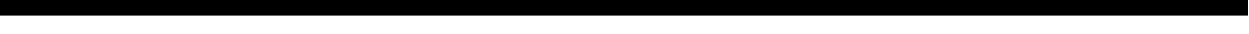 SplineFontDB: 3.0
FontName: TouhouKatsujishotai
FullName: Touhou Katsujishotai
FamilyName: Touhou Katsujishotai
Weight: Medium
Copyright: Created with FontForge 2.0 and Kreative BitsNPicas.
UComments: "2018-10-6: Created with FontForge (http://fontforge.org)"
Version: 1.0
ItalicAngle: 0
UnderlinePosition: -16
UnderlineWidth: 8
Ascent: 120
Descent: 40
InvalidEm: 0
LayerCount: 2
Layer: 0 0 "Back" 1
Layer: 1 0 "Fore" 0
XUID: [1021 743 -2085470654 12644641]
FSType: 8
OS2Version: 0
OS2_WeightWidthSlopeOnly: 0
OS2_UseTypoMetrics: 1
CreationTime: 1538813397
ModificationTime: 1538851506
PfmFamily: 81
TTFWeight: 500
TTFWidth: 5
LineGap: 0
VLineGap: 0
OS2TypoAscent: 120
OS2TypoAOffset: 0
OS2TypoDescent: -40
OS2TypoDOffset: 0
OS2TypoLinegap: 0
OS2WinAscent: 120
OS2WinAOffset: 0
OS2WinDescent: 40
OS2WinDOffset: 0
HheadAscent: 120
HheadAOffset: 0
HheadDescent: -40
HheadDOffset: 0
OS2Vendor: 'KrKo'
MarkAttachClasses: 1
DEI: 91125
LangName: 1033
Encoding: UnicodeBmp
UnicodeInterp: none
NameList: Adobe Glyph List
DisplaySize: -24
AntiAlias: 1
FitToEm: 0
WinInfo: 0 32 8
BeginPrivate: 0
EndPrivate
BeginChars: 65536 196

StartChar: space
Encoding: 32 32 0
Width: 80
VWidth: 0
Flags: HW
LayerCount: 2
Fore
Validated: 1
EndChar

StartChar: uni00A0
Encoding: 160 160 1
Width: 80
VWidth: 0
Flags: HW
LayerCount: 2
Fore
Validated: 1
EndChar

StartChar: exclam
Encoding: 33 33 2
Width: 160
VWidth: 15
Flags: H
LayerCount: 2
Fore
SplineSet
0 155 m 1
 160 155 l 1
 160 -5 l 1
 0 -5 l 1
 0 155 l 1
EndSplineSet
EndChar

StartChar: numbersign
Encoding: 35 35 3
Width: 160
VWidth: 15
Flags: HW
LayerCount: 2
Fore
SplineSet
0 155 m 1
 160 155 l 1
 160 -5 l 1
 0 -5 l 1
 0 155 l 1
EndSplineSet
EndChar

StartChar: dollar
Encoding: 36 36 4
Width: 160
VWidth: 15
Flags: HW
LayerCount: 2
Fore
SplineSet
0 155 m 1
 160 155 l 1
 160 -5 l 1
 0 -5 l 1
 0 155 l 1
EndSplineSet
EndChar

StartChar: percent
Encoding: 37 37 5
Width: 160
VWidth: 15
Flags: HW
LayerCount: 2
Fore
SplineSet
0 155 m 1
 160 155 l 1
 160 -5 l 1
 0 -5 l 1
 0 155 l 1
EndSplineSet
EndChar

StartChar: ampersand
Encoding: 38 38 6
Width: 160
VWidth: 15
Flags: HW
LayerCount: 2
Fore
SplineSet
0 155 m 1
 160 155 l 1
 160 -5 l 1
 0 -5 l 1
 0 155 l 1
EndSplineSet
EndChar

StartChar: parenleft
Encoding: 40 40 7
Width: 160
VWidth: 15
Flags: HW
LayerCount: 2
Fore
SplineSet
0 155 m 1
 160 155 l 1
 160 -5 l 1
 0 -5 l 1
 0 155 l 1
EndSplineSet
EndChar

StartChar: parenright
Encoding: 41 41 8
Width: 160
VWidth: 15
Flags: HW
LayerCount: 2
Fore
SplineSet
0 155 m 1
 160 155 l 1
 160 -5 l 1
 0 -5 l 1
 0 155 l 1
EndSplineSet
EndChar

StartChar: asterisk
Encoding: 42 42 9
Width: 160
VWidth: 15
Flags: HW
LayerCount: 2
Fore
SplineSet
0 155 m 1
 160 155 l 1
 160 -5 l 1
 0 -5 l 1
 0 155 l 1
EndSplineSet
EndChar

StartChar: plus
Encoding: 43 43 10
Width: 160
VWidth: 15
Flags: HW
LayerCount: 2
Fore
SplineSet
0 155 m 1
 160 155 l 1
 160 -5 l 1
 0 -5 l 1
 0 155 l 1
EndSplineSet
EndChar

StartChar: comma
Encoding: 44 44 11
Width: 160
VWidth: 15
Flags: HW
LayerCount: 2
Fore
SplineSet
0 155 m 1
 160 155 l 1
 160 -5 l 1
 0 -5 l 1
 0 155 l 1
EndSplineSet
EndChar

StartChar: hyphen
Encoding: 45 45 12
Width: 160
VWidth: 15
Flags: HW
LayerCount: 2
Fore
SplineSet
0 155 m 1
 160 155 l 1
 160 -5 l 1
 0 -5 l 1
 0 155 l 1
EndSplineSet
EndChar

StartChar: period
Encoding: 46 46 13
Width: 160
VWidth: 15
Flags: HW
LayerCount: 2
Fore
SplineSet
0 155 m 1
 160 155 l 1
 160 -5 l 1
 0 -5 l 1
 0 155 l 1
EndSplineSet
EndChar

StartChar: slash
Encoding: 47 47 14
Width: 160
VWidth: 15
Flags: HW
LayerCount: 2
Fore
SplineSet
0 155 m 1
 160 155 l 1
 160 -5 l 1
 0 -5 l 1
 0 155 l 1
EndSplineSet
EndChar

StartChar: zero
Encoding: 48 48 15
Width: 160
VWidth: 15
Flags: HW
LayerCount: 2
Fore
SplineSet
0 155 m 1
 160 155 l 1
 160 -5 l 1
 0 -5 l 1
 0 155 l 1
EndSplineSet
EndChar

StartChar: one
Encoding: 49 49 16
Width: 160
VWidth: 15
Flags: HW
LayerCount: 2
Fore
SplineSet
0 155 m 1
 160 155 l 1
 160 -5 l 1
 0 -5 l 1
 0 155 l 1
EndSplineSet
EndChar

StartChar: two
Encoding: 50 50 17
Width: 160
VWidth: 15
Flags: HW
LayerCount: 2
Fore
SplineSet
0 155 m 1
 160 155 l 1
 160 -5 l 1
 0 -5 l 1
 0 155 l 1
EndSplineSet
EndChar

StartChar: three
Encoding: 51 51 18
Width: 160
VWidth: 15
Flags: HW
LayerCount: 2
Fore
SplineSet
0 155 m 1
 160 155 l 1
 160 -5 l 1
 0 -5 l 1
 0 155 l 1
EndSplineSet
EndChar

StartChar: four
Encoding: 52 52 19
Width: 160
VWidth: 15
Flags: HW
LayerCount: 2
Fore
SplineSet
0 155 m 1
 160 155 l 1
 160 -5 l 1
 0 -5 l 1
 0 155 l 1
EndSplineSet
EndChar

StartChar: five
Encoding: 53 53 20
Width: 160
VWidth: 15
Flags: HW
LayerCount: 2
Fore
SplineSet
0 155 m 1
 160 155 l 1
 160 -5 l 1
 0 -5 l 1
 0 155 l 1
EndSplineSet
EndChar

StartChar: six
Encoding: 54 54 21
Width: 160
VWidth: 15
Flags: HW
LayerCount: 2
Fore
SplineSet
0 155 m 1
 160 155 l 1
 160 -5 l 1
 0 -5 l 1
 0 155 l 1
EndSplineSet
EndChar

StartChar: seven
Encoding: 55 55 22
Width: 160
VWidth: 15
Flags: HW
LayerCount: 2
Fore
SplineSet
0 155 m 1
 160 155 l 1
 160 -5 l 1
 0 -5 l 1
 0 155 l 1
EndSplineSet
EndChar

StartChar: eight
Encoding: 56 56 23
Width: 160
VWidth: 15
Flags: HW
LayerCount: 2
Fore
SplineSet
0 155 m 1
 160 155 l 1
 160 -5 l 1
 0 -5 l 1
 0 155 l 1
EndSplineSet
EndChar

StartChar: nine
Encoding: 57 57 24
Width: 160
VWidth: 15
Flags: HW
LayerCount: 2
Fore
SplineSet
0 155 m 1
 160 155 l 1
 160 -5 l 1
 0 -5 l 1
 0 155 l 1
EndSplineSet
EndChar

StartChar: colon
Encoding: 58 58 25
Width: 160
VWidth: 15
Flags: HW
LayerCount: 2
Fore
SplineSet
0 155 m 1
 160 155 l 1
 160 -5 l 1
 0 -5 l 1
 0 155 l 1
EndSplineSet
EndChar

StartChar: semicolon
Encoding: 59 59 26
Width: 160
VWidth: 15
Flags: HW
LayerCount: 2
Fore
SplineSet
0 155 m 1
 160 155 l 1
 160 -5 l 1
 0 -5 l 1
 0 155 l 1
EndSplineSet
EndChar

StartChar: less
Encoding: 60 60 27
Width: 160
VWidth: 15
Flags: HW
LayerCount: 2
Fore
SplineSet
0 155 m 1
 160 155 l 1
 160 -5 l 1
 0 -5 l 1
 0 155 l 1
EndSplineSet
EndChar

StartChar: equal
Encoding: 61 61 28
Width: 160
VWidth: 15
Flags: HW
LayerCount: 2
Fore
SplineSet
0 155 m 1
 160 155 l 1
 160 -5 l 1
 0 -5 l 1
 0 155 l 1
EndSplineSet
EndChar

StartChar: greater
Encoding: 62 62 29
Width: 160
VWidth: 15
Flags: HW
LayerCount: 2
Fore
SplineSet
0 155 m 1
 160 155 l 1
 160 -5 l 1
 0 -5 l 1
 0 155 l 1
EndSplineSet
EndChar

StartChar: question
Encoding: 63 63 30
Width: 160
VWidth: 15
Flags: HW
LayerCount: 2
Fore
SplineSet
0 155 m 1
 160 155 l 1
 160 -5 l 1
 0 -5 l 1
 0 155 l 1
EndSplineSet
EndChar

StartChar: at
Encoding: 64 64 31
Width: 160
VWidth: 15
Flags: HW
LayerCount: 2
Fore
SplineSet
0 155 m 1
 160 155 l 1
 160 -5 l 1
 0 -5 l 1
 0 155 l 1
EndSplineSet
EndChar

StartChar: A
Encoding: 65 65 32
Width: 160
VWidth: 15
Flags: HW
LayerCount: 2
Fore
SplineSet
0 155 m 1
 160 155 l 1
 160 -5 l 1
 0 -5 l 1
 0 155 l 1
EndSplineSet
EndChar

StartChar: B
Encoding: 66 66 33
Width: 160
VWidth: 15
Flags: HW
LayerCount: 2
Fore
SplineSet
0 155 m 1
 160 155 l 1
 160 -5 l 1
 0 -5 l 1
 0 155 l 1
EndSplineSet
EndChar

StartChar: C
Encoding: 67 67 34
Width: 160
VWidth: 15
Flags: HW
LayerCount: 2
Fore
SplineSet
0 155 m 1
 160 155 l 1
 160 -5 l 1
 0 -5 l 1
 0 155 l 1
EndSplineSet
EndChar

StartChar: D
Encoding: 68 68 35
Width: 160
VWidth: 15
Flags: HW
LayerCount: 2
Fore
SplineSet
0 155 m 1
 160 155 l 1
 160 -5 l 1
 0 -5 l 1
 0 155 l 1
EndSplineSet
EndChar

StartChar: E
Encoding: 69 69 36
Width: 160
VWidth: 15
Flags: HW
LayerCount: 2
Fore
SplineSet
0 155 m 1
 160 155 l 1
 160 -5 l 1
 0 -5 l 1
 0 155 l 1
EndSplineSet
EndChar

StartChar: F
Encoding: 70 70 37
Width: 160
VWidth: 15
Flags: HW
LayerCount: 2
Fore
SplineSet
0 155 m 1
 160 155 l 1
 160 -5 l 1
 0 -5 l 1
 0 155 l 1
EndSplineSet
EndChar

StartChar: G
Encoding: 71 71 38
Width: 160
VWidth: 15
Flags: HW
LayerCount: 2
Fore
SplineSet
0 155 m 1
 160 155 l 1
 160 -5 l 1
 0 -5 l 1
 0 155 l 1
EndSplineSet
EndChar

StartChar: H
Encoding: 72 72 39
Width: 160
VWidth: 15
Flags: HW
LayerCount: 2
Fore
SplineSet
0 155 m 1
 160 155 l 1
 160 -5 l 1
 0 -5 l 1
 0 155 l 1
EndSplineSet
EndChar

StartChar: I
Encoding: 73 73 40
Width: 160
VWidth: 15
Flags: HW
LayerCount: 2
Fore
SplineSet
0 155 m 1
 160 155 l 1
 160 -5 l 1
 0 -5 l 1
 0 155 l 1
EndSplineSet
EndChar

StartChar: J
Encoding: 74 74 41
Width: 160
VWidth: 15
Flags: HW
LayerCount: 2
Fore
SplineSet
0 155 m 1
 160 155 l 1
 160 -5 l 1
 0 -5 l 1
 0 155 l 1
EndSplineSet
EndChar

StartChar: K
Encoding: 75 75 42
Width: 160
VWidth: 15
Flags: HW
LayerCount: 2
Fore
SplineSet
0 155 m 1
 160 155 l 1
 160 -5 l 1
 0 -5 l 1
 0 155 l 1
EndSplineSet
EndChar

StartChar: L
Encoding: 76 76 43
Width: 160
VWidth: 15
Flags: HW
LayerCount: 2
Fore
SplineSet
0 155 m 1
 160 155 l 1
 160 -5 l 1
 0 -5 l 1
 0 155 l 1
EndSplineSet
EndChar

StartChar: M
Encoding: 77 77 44
Width: 160
VWidth: 15
Flags: HW
LayerCount: 2
Fore
SplineSet
0 155 m 1
 160 155 l 1
 160 -5 l 1
 0 -5 l 1
 0 155 l 1
EndSplineSet
EndChar

StartChar: N
Encoding: 78 78 45
Width: 160
VWidth: 15
Flags: HW
LayerCount: 2
Fore
SplineSet
0 155 m 1
 160 155 l 1
 160 -5 l 1
 0 -5 l 1
 0 155 l 1
EndSplineSet
EndChar

StartChar: O
Encoding: 79 79 46
Width: 160
VWidth: 15
Flags: HW
LayerCount: 2
Fore
SplineSet
0 155 m 1
 160 155 l 1
 160 -5 l 1
 0 -5 l 1
 0 155 l 1
EndSplineSet
EndChar

StartChar: P
Encoding: 80 80 47
Width: 160
VWidth: 15
Flags: HW
LayerCount: 2
Fore
SplineSet
0 155 m 1
 160 155 l 1
 160 -5 l 1
 0 -5 l 1
 0 155 l 1
EndSplineSet
EndChar

StartChar: Q
Encoding: 81 81 48
Width: 160
VWidth: 15
Flags: HW
LayerCount: 2
Fore
SplineSet
0 155 m 1
 160 155 l 1
 160 -5 l 1
 0 -5 l 1
 0 155 l 1
EndSplineSet
EndChar

StartChar: R
Encoding: 82 82 49
Width: 160
VWidth: 15
Flags: HW
LayerCount: 2
Fore
SplineSet
0 155 m 1
 160 155 l 1
 160 -5 l 1
 0 -5 l 1
 0 155 l 1
EndSplineSet
EndChar

StartChar: S
Encoding: 83 83 50
Width: 160
VWidth: 15
Flags: HW
LayerCount: 2
Fore
SplineSet
0 155 m 1
 160 155 l 1
 160 -5 l 1
 0 -5 l 1
 0 155 l 1
EndSplineSet
EndChar

StartChar: T
Encoding: 84 84 51
Width: 160
VWidth: 15
Flags: HW
LayerCount: 2
Fore
SplineSet
0 155 m 1
 160 155 l 1
 160 -5 l 1
 0 -5 l 1
 0 155 l 1
EndSplineSet
EndChar

StartChar: U
Encoding: 85 85 52
Width: 160
VWidth: 15
Flags: HW
LayerCount: 2
Fore
SplineSet
0 155 m 1
 160 155 l 1
 160 -5 l 1
 0 -5 l 1
 0 155 l 1
EndSplineSet
EndChar

StartChar: V
Encoding: 86 86 53
Width: 160
VWidth: 15
Flags: HW
LayerCount: 2
Fore
SplineSet
0 155 m 1
 160 155 l 1
 160 -5 l 1
 0 -5 l 1
 0 155 l 1
EndSplineSet
EndChar

StartChar: W
Encoding: 87 87 54
Width: 160
VWidth: 15
Flags: HW
LayerCount: 2
Fore
SplineSet
0 155 m 1
 160 155 l 1
 160 -5 l 1
 0 -5 l 1
 0 155 l 1
EndSplineSet
EndChar

StartChar: X
Encoding: 88 88 55
Width: 160
VWidth: 15
Flags: HW
LayerCount: 2
Fore
SplineSet
0 155 m 1
 160 155 l 1
 160 -5 l 1
 0 -5 l 1
 0 155 l 1
EndSplineSet
EndChar

StartChar: Y
Encoding: 89 89 56
Width: 160
VWidth: 15
Flags: HW
LayerCount: 2
Fore
SplineSet
0 155 m 1
 160 155 l 1
 160 -5 l 1
 0 -5 l 1
 0 155 l 1
EndSplineSet
EndChar

StartChar: Z
Encoding: 90 90 57
Width: 160
VWidth: 15
Flags: HW
LayerCount: 2
Fore
SplineSet
0 155 m 1
 160 155 l 1
 160 -5 l 1
 0 -5 l 1
 0 155 l 1
EndSplineSet
EndChar

StartChar: bracketleft
Encoding: 91 91 58
Width: 160
VWidth: 15
Flags: HW
LayerCount: 2
Fore
SplineSet
0 155 m 1
 160 155 l 1
 160 -5 l 1
 0 -5 l 1
 0 155 l 1
EndSplineSet
EndChar

StartChar: backslash
Encoding: 92 92 59
Width: 160
VWidth: 15
Flags: HW
LayerCount: 2
Fore
SplineSet
0 155 m 1
 160 155 l 1
 160 -5 l 1
 0 -5 l 1
 0 155 l 1
EndSplineSet
EndChar

StartChar: bracketright
Encoding: 93 93 60
Width: 160
VWidth: 15
Flags: HW
LayerCount: 2
Fore
SplineSet
0 155 m 1
 160 155 l 1
 160 -5 l 1
 0 -5 l 1
 0 155 l 1
EndSplineSet
EndChar

StartChar: asciicircum
Encoding: 94 94 61
Width: 160
VWidth: 15
Flags: HW
LayerCount: 2
Fore
SplineSet
0 155 m 1
 160 155 l 1
 160 -5 l 1
 0 -5 l 1
 0 155 l 1
EndSplineSet
EndChar

StartChar: underscore
Encoding: 95 95 62
Width: 160
VWidth: 15
Flags: HW
LayerCount: 2
Fore
SplineSet
0 155 m 1
 160 155 l 1
 160 -5 l 1
 0 -5 l 1
 0 155 l 1
EndSplineSet
EndChar

StartChar: grave
Encoding: 96 96 63
Width: 160
VWidth: 15
Flags: HW
LayerCount: 2
Fore
SplineSet
0 155 m 1
 160 155 l 1
 160 -5 l 1
 0 -5 l 1
 0 155 l 1
EndSplineSet
EndChar

StartChar: a
Encoding: 97 97 64
Width: 160
VWidth: 15
Flags: HW
LayerCount: 2
Fore
SplineSet
0 155 m 1
 160 155 l 1
 160 -5 l 1
 0 -5 l 1
 0 155 l 1
EndSplineSet
EndChar

StartChar: b
Encoding: 98 98 65
Width: 160
VWidth: 15
Flags: HW
LayerCount: 2
Fore
SplineSet
0 155 m 1
 160 155 l 1
 160 -5 l 1
 0 -5 l 1
 0 155 l 1
EndSplineSet
EndChar

StartChar: c
Encoding: 99 99 66
Width: 160
VWidth: 15
Flags: HW
LayerCount: 2
Fore
SplineSet
0 155 m 1
 160 155 l 1
 160 -5 l 1
 0 -5 l 1
 0 155 l 1
EndSplineSet
EndChar

StartChar: d
Encoding: 100 100 67
Width: 160
VWidth: 15
Flags: HW
LayerCount: 2
Fore
SplineSet
0 155 m 1
 160 155 l 1
 160 -5 l 1
 0 -5 l 1
 0 155 l 1
EndSplineSet
EndChar

StartChar: e
Encoding: 101 101 68
Width: 160
VWidth: 15
Flags: HW
LayerCount: 2
Fore
SplineSet
0 155 m 1
 160 155 l 1
 160 -5 l 1
 0 -5 l 1
 0 155 l 1
EndSplineSet
EndChar

StartChar: f
Encoding: 102 102 69
Width: 160
VWidth: 15
Flags: HW
LayerCount: 2
Fore
SplineSet
0 155 m 1
 160 155 l 1
 160 -5 l 1
 0 -5 l 1
 0 155 l 1
EndSplineSet
EndChar

StartChar: g
Encoding: 103 103 70
Width: 160
VWidth: 15
Flags: HW
LayerCount: 2
Fore
SplineSet
0 155 m 1
 160 155 l 1
 160 -5 l 1
 0 -5 l 1
 0 155 l 1
EndSplineSet
EndChar

StartChar: h
Encoding: 104 104 71
Width: 160
VWidth: 15
Flags: HW
LayerCount: 2
Fore
SplineSet
0 155 m 1
 160 155 l 1
 160 -5 l 1
 0 -5 l 1
 0 155 l 1
EndSplineSet
EndChar

StartChar: i
Encoding: 105 105 72
Width: 160
VWidth: 15
Flags: HW
LayerCount: 2
Fore
SplineSet
0 155 m 1
 160 155 l 1
 160 -5 l 1
 0 -5 l 1
 0 155 l 1
EndSplineSet
EndChar

StartChar: j
Encoding: 106 106 73
Width: 160
VWidth: 15
Flags: HW
LayerCount: 2
Fore
SplineSet
0 155 m 1
 160 155 l 1
 160 -5 l 1
 0 -5 l 1
 0 155 l 1
EndSplineSet
EndChar

StartChar: k
Encoding: 107 107 74
Width: 160
VWidth: 15
Flags: HW
LayerCount: 2
Fore
SplineSet
0 155 m 1
 160 155 l 1
 160 -5 l 1
 0 -5 l 1
 0 155 l 1
EndSplineSet
EndChar

StartChar: l
Encoding: 108 108 75
Width: 160
VWidth: 15
Flags: HW
LayerCount: 2
Fore
SplineSet
0 155 m 1
 160 155 l 1
 160 -5 l 1
 0 -5 l 1
 0 155 l 1
EndSplineSet
EndChar

StartChar: m
Encoding: 109 109 76
Width: 160
VWidth: 15
Flags: HW
LayerCount: 2
Fore
SplineSet
0 155 m 1
 160 155 l 1
 160 -5 l 1
 0 -5 l 1
 0 155 l 1
EndSplineSet
EndChar

StartChar: n
Encoding: 110 110 77
Width: 160
VWidth: 15
Flags: HW
LayerCount: 2
Fore
SplineSet
0 155 m 1
 160 155 l 1
 160 -5 l 1
 0 -5 l 1
 0 155 l 1
EndSplineSet
EndChar

StartChar: o
Encoding: 111 111 78
Width: 160
VWidth: 15
Flags: HW
LayerCount: 2
Fore
SplineSet
0 155 m 1
 160 155 l 1
 160 -5 l 1
 0 -5 l 1
 0 155 l 1
EndSplineSet
EndChar

StartChar: p
Encoding: 112 112 79
Width: 160
VWidth: 15
Flags: HW
LayerCount: 2
Fore
SplineSet
0 155 m 1
 160 155 l 1
 160 -5 l 1
 0 -5 l 1
 0 155 l 1
EndSplineSet
EndChar

StartChar: q
Encoding: 113 113 80
Width: 160
VWidth: 15
Flags: HW
LayerCount: 2
Fore
SplineSet
0 155 m 1
 160 155 l 1
 160 -5 l 1
 0 -5 l 1
 0 155 l 1
EndSplineSet
EndChar

StartChar: r
Encoding: 114 114 81
Width: 160
VWidth: 15
Flags: HW
LayerCount: 2
Fore
SplineSet
0 155 m 1
 160 155 l 1
 160 -5 l 1
 0 -5 l 1
 0 155 l 1
EndSplineSet
EndChar

StartChar: s
Encoding: 115 115 82
Width: 160
VWidth: 15
Flags: HW
LayerCount: 2
Fore
SplineSet
0 155 m 1
 160 155 l 1
 160 -5 l 1
 0 -5 l 1
 0 155 l 1
EndSplineSet
EndChar

StartChar: t
Encoding: 116 116 83
Width: 160
VWidth: 15
Flags: HW
LayerCount: 2
Fore
SplineSet
0 155 m 1
 160 155 l 1
 160 -5 l 1
 0 -5 l 1
 0 155 l 1
EndSplineSet
EndChar

StartChar: u
Encoding: 117 117 84
Width: 160
VWidth: 15
Flags: HW
LayerCount: 2
Fore
SplineSet
0 155 m 1
 160 155 l 1
 160 -5 l 1
 0 -5 l 1
 0 155 l 1
EndSplineSet
EndChar

StartChar: v
Encoding: 118 118 85
Width: 160
VWidth: 15
Flags: HW
LayerCount: 2
Fore
SplineSet
0 155 m 1
 160 155 l 1
 160 -5 l 1
 0 -5 l 1
 0 155 l 1
EndSplineSet
EndChar

StartChar: w
Encoding: 119 119 86
Width: 160
VWidth: 15
Flags: HW
LayerCount: 2
Fore
SplineSet
0 155 m 1
 160 155 l 1
 160 -5 l 1
 0 -5 l 1
 0 155 l 1
EndSplineSet
EndChar

StartChar: x
Encoding: 120 120 87
Width: 160
VWidth: 15
Flags: HW
LayerCount: 2
Fore
SplineSet
0 155 m 1
 160 155 l 1
 160 -5 l 1
 0 -5 l 1
 0 155 l 1
EndSplineSet
EndChar

StartChar: y
Encoding: 121 121 88
Width: 160
VWidth: 15
Flags: HW
LayerCount: 2
Fore
SplineSet
0 155 m 1
 160 155 l 1
 160 -5 l 1
 0 -5 l 1
 0 155 l 1
EndSplineSet
EndChar

StartChar: z
Encoding: 122 122 89
Width: 160
VWidth: 15
Flags: HW
LayerCount: 2
Fore
SplineSet
0 155 m 1
 160 155 l 1
 160 -5 l 1
 0 -5 l 1
 0 155 l 1
EndSplineSet
EndChar

StartChar: braceleft
Encoding: 123 123 90
Width: 160
VWidth: 15
Flags: HW
LayerCount: 2
Fore
SplineSet
0 155 m 1
 160 155 l 1
 160 -5 l 1
 0 -5 l 1
 0 155 l 1
EndSplineSet
EndChar

StartChar: bar
Encoding: 124 124 91
Width: 160
VWidth: 15
Flags: HW
LayerCount: 2
Fore
SplineSet
0 155 m 1
 160 155 l 1
 160 -5 l 1
 0 -5 l 1
 0 155 l 1
EndSplineSet
EndChar

StartChar: braceright
Encoding: 125 125 92
Width: 160
VWidth: 15
Flags: HW
LayerCount: 2
Fore
SplineSet
0 155 m 1
 160 155 l 1
 160 -5 l 1
 0 -5 l 1
 0 155 l 1
EndSplineSet
EndChar

StartChar: asciitilde
Encoding: 126 126 93
Width: 160
VWidth: 15
Flags: HW
LayerCount: 2
Fore
SplineSet
0 155 m 1
 160 155 l 1
 160 -5 l 1
 0 -5 l 1
 0 155 l 1
EndSplineSet
EndChar

StartChar: uniF000
Encoding: 61440 61440 94
Width: 160
VWidth: 15
Flags: HW
LayerCount: 2
Fore
SplineSet
0 155 m 1
 160 155 l 1
 160 -5 l 1
 0 -5 l 1
 0 155 l 1
EndSplineSet
EndChar

StartChar: uniF001
Encoding: 61441 61441 95
Width: 160
VWidth: 15
Flags: HW
LayerCount: 2
Fore
SplineSet
0 155 m 1
 160 155 l 1
 160 -5 l 1
 0 -5 l 1
 0 155 l 1
EndSplineSet
EndChar

StartChar: uniF016
Encoding: 61462 61462 96
Width: 160
VWidth: 15
Flags: HW
LayerCount: 2
Fore
SplineSet
0 155 m 1
 160 155 l 1
 160 -5 l 1
 0 -5 l 1
 0 155 l 1
EndSplineSet
EndChar

StartChar: uniF01B
Encoding: 61467 61467 97
Width: 160
VWidth: 15
Flags: HW
LayerCount: 2
Fore
SplineSet
0 155 m 1
 160 155 l 1
 160 -5 l 1
 0 -5 l 1
 0 155 l 1
EndSplineSet
EndChar

StartChar: uniF020
Encoding: 61472 61472 98
Width: 160
VWidth: 15
Flags: HW
LayerCount: 2
Fore
SplineSet
0 155 m 1
 160 155 l 1
 160 -5 l 1
 0 -5 l 1
 0 155 l 1
EndSplineSet
EndChar

StartChar: uniF021
Encoding: 61473 61473 99
Width: 160
VWidth: 15
Flags: HW
LayerCount: 2
Fore
SplineSet
0 155 m 1
 160 155 l 1
 160 -5 l 1
 0 -5 l 1
 0 155 l 1
EndSplineSet
EndChar

StartChar: uniF022
Encoding: 61474 61474 100
Width: 160
VWidth: 15
Flags: HW
LayerCount: 2
Fore
SplineSet
0 155 m 1
 160 155 l 1
 160 -5 l 1
 0 -5 l 1
 0 155 l 1
EndSplineSet
EndChar

StartChar: uniF023
Encoding: 61475 61475 101
Width: 160
VWidth: 15
Flags: HW
LayerCount: 2
Fore
SplineSet
0 155 m 1
 160 155 l 1
 160 -5 l 1
 0 -5 l 1
 0 155 l 1
EndSplineSet
EndChar

StartChar: uniF024
Encoding: 61476 61476 102
Width: 160
VWidth: 15
Flags: HW
LayerCount: 2
Fore
SplineSet
0 155 m 1
 160 155 l 1
 160 -5 l 1
 0 -5 l 1
 0 155 l 1
EndSplineSet
EndChar

StartChar: uniF025
Encoding: 61477 61477 103
Width: 160
VWidth: 15
Flags: HW
LayerCount: 2
Fore
SplineSet
0 155 m 1
 160 155 l 1
 160 -5 l 1
 0 -5 l 1
 0 155 l 1
EndSplineSet
EndChar

StartChar: uniF026
Encoding: 61478 61478 104
Width: 160
VWidth: 15
Flags: HW
LayerCount: 2
Fore
SplineSet
0 155 m 1
 160 155 l 1
 160 -5 l 1
 0 -5 l 1
 0 155 l 1
EndSplineSet
EndChar

StartChar: uniF027
Encoding: 61479 61479 105
Width: 160
VWidth: 15
Flags: HW
LayerCount: 2
Fore
SplineSet
0 155 m 1
 160 155 l 1
 160 -5 l 1
 0 -5 l 1
 0 155 l 1
EndSplineSet
EndChar

StartChar: uniF028
Encoding: 61480 61480 106
Width: 160
VWidth: 15
Flags: HW
LayerCount: 2
Fore
SplineSet
0 155 m 1
 160 155 l 1
 160 -5 l 1
 0 -5 l 1
 0 155 l 1
EndSplineSet
EndChar

StartChar: uniF029
Encoding: 61481 61481 107
Width: 160
VWidth: 15
Flags: HW
LayerCount: 2
Fore
SplineSet
0 155 m 1
 160 155 l 1
 160 -5 l 1
 0 -5 l 1
 0 155 l 1
EndSplineSet
EndChar

StartChar: uniF02A
Encoding: 61482 61482 108
Width: 160
VWidth: 15
Flags: HW
LayerCount: 2
Fore
SplineSet
0 155 m 1
 160 155 l 1
 160 -5 l 1
 0 -5 l 1
 0 155 l 1
EndSplineSet
EndChar

StartChar: uniF02B
Encoding: 61483 61483 109
Width: 160
VWidth: 15
Flags: HW
LayerCount: 2
Fore
SplineSet
0 155 m 1
 160 155 l 1
 160 -5 l 1
 0 -5 l 1
 0 155 l 1
EndSplineSet
EndChar

StartChar: uniF02C
Encoding: 61484 61484 110
Width: 160
VWidth: 15
Flags: HW
LayerCount: 2
Fore
SplineSet
0 155 m 1
 160 155 l 1
 160 -5 l 1
 0 -5 l 1
 0 155 l 1
EndSplineSet
EndChar

StartChar: uniF02D
Encoding: 61485 61485 111
Width: 160
VWidth: 15
Flags: HW
LayerCount: 2
Fore
SplineSet
0 155 m 1
 160 155 l 1
 160 -5 l 1
 0 -5 l 1
 0 155 l 1
EndSplineSet
EndChar

StartChar: uniF02E
Encoding: 61486 61486 112
Width: 160
VWidth: 15
Flags: HW
LayerCount: 2
Fore
SplineSet
0 155 m 1
 160 155 l 1
 160 -5 l 1
 0 -5 l 1
 0 155 l 1
EndSplineSet
EndChar

StartChar: uniF02F
Encoding: 61487 61487 113
Width: 160
VWidth: 15
Flags: HW
LayerCount: 2
Fore
SplineSet
0 155 m 1
 160 155 l 1
 160 -5 l 1
 0 -5 l 1
 0 155 l 1
EndSplineSet
EndChar

StartChar: uniF030
Encoding: 61488 61488 114
Width: 160
VWidth: 15
Flags: HW
LayerCount: 2
Fore
SplineSet
0 155 m 1
 160 155 l 1
 160 -5 l 1
 0 -5 l 1
 0 155 l 1
EndSplineSet
EndChar

StartChar: uniF031
Encoding: 61489 61489 115
Width: 160
VWidth: 15
Flags: HW
LayerCount: 2
Fore
SplineSet
0 155 m 1
 160 155 l 1
 160 -5 l 1
 0 -5 l 1
 0 155 l 1
EndSplineSet
EndChar

StartChar: uniF032
Encoding: 61490 61490 116
Width: 160
VWidth: 15
Flags: HW
LayerCount: 2
Fore
SplineSet
0 155 m 1
 160 155 l 1
 160 -5 l 1
 0 -5 l 1
 0 155 l 1
EndSplineSet
EndChar

StartChar: uniF037
Encoding: 61495 61495 117
Width: 160
VWidth: 15
Flags: HW
LayerCount: 2
Fore
SplineSet
0 155 m 1
 160 155 l 1
 160 -5 l 1
 0 -5 l 1
 0 155 l 1
EndSplineSet
EndChar

StartChar: uniF038
Encoding: 61496 61496 118
Width: 160
VWidth: 15
Flags: HW
LayerCount: 2
Fore
SplineSet
0 155 m 1
 160 155 l 1
 160 -5 l 1
 0 -5 l 1
 0 155 l 1
EndSplineSet
EndChar

StartChar: uniF039
Encoding: 61497 61497 119
Width: 160
VWidth: 15
Flags: HW
LayerCount: 2
Fore
SplineSet
0 155 m 1
 160 155 l 1
 160 -5 l 1
 0 -5 l 1
 0 155 l 1
EndSplineSet
EndChar

StartChar: uniF03A
Encoding: 61498 61498 120
Width: 160
VWidth: 15
Flags: HW
LayerCount: 2
Fore
SplineSet
0 155 m 1
 160 155 l 1
 160 -5 l 1
 0 -5 l 1
 0 155 l 1
EndSplineSet
EndChar

StartChar: uniF03B
Encoding: 61499 61499 121
Width: 160
VWidth: 15
Flags: HW
LayerCount: 2
Fore
SplineSet
0 155 m 1
 160 155 l 1
 160 -5 l 1
 0 -5 l 1
 0 155 l 1
EndSplineSet
EndChar

StartChar: uniF03C
Encoding: 61500 61500 122
Width: 160
VWidth: 15
Flags: HW
LayerCount: 2
Fore
SplineSet
0 155 m 1
 160 155 l 1
 160 -5 l 1
 0 -5 l 1
 0 155 l 1
EndSplineSet
EndChar

StartChar: uniF03D
Encoding: 61501 61501 123
Width: 160
VWidth: 15
Flags: HW
LayerCount: 2
Fore
SplineSet
0 155 m 1
 160 155 l 1
 160 -5 l 1
 0 -5 l 1
 0 155 l 1
EndSplineSet
EndChar

StartChar: uniF03E
Encoding: 61502 61502 124
Width: 160
VWidth: 15
Flags: HW
LayerCount: 2
Fore
SplineSet
0 155 m 1
 160 155 l 1
 160 -5 l 1
 0 -5 l 1
 0 155 l 1
EndSplineSet
EndChar

StartChar: uniF03F
Encoding: 61503 61503 125
Width: 160
VWidth: 15
Flags: HW
LayerCount: 2
Fore
SplineSet
0 155 m 1
 160 155 l 1
 160 -5 l 1
 0 -5 l 1
 0 155 l 1
EndSplineSet
EndChar

StartChar: uniF040
Encoding: 61504 61504 126
Width: 160
VWidth: 15
Flags: HW
LayerCount: 2
Fore
SplineSet
0 155 m 1
 160 155 l 1
 160 -5 l 1
 0 -5 l 1
 0 155 l 1
EndSplineSet
EndChar

StartChar: uniF041
Encoding: 61505 61505 127
Width: 160
VWidth: 15
Flags: HW
LayerCount: 2
Fore
SplineSet
0 155 m 1
 160 155 l 1
 160 -5 l 1
 0 -5 l 1
 0 155 l 1
EndSplineSet
EndChar

StartChar: uniF042
Encoding: 61506 61506 128
Width: 160
VWidth: 15
Flags: HW
LayerCount: 2
Fore
SplineSet
0 155 m 1
 160 155 l 1
 160 -5 l 1
 0 -5 l 1
 0 155 l 1
EndSplineSet
EndChar

StartChar: uniF043
Encoding: 61507 61507 129
Width: 160
VWidth: 15
Flags: HW
LayerCount: 2
Fore
SplineSet
0 155 m 1
 160 155 l 1
 160 -5 l 1
 0 -5 l 1
 0 155 l 1
EndSplineSet
EndChar

StartChar: uniF044
Encoding: 61508 61508 130
Width: 160
VWidth: 15
Flags: HW
LayerCount: 2
Fore
SplineSet
0 155 m 1
 160 155 l 1
 160 -5 l 1
 0 -5 l 1
 0 155 l 1
EndSplineSet
EndChar

StartChar: uniF045
Encoding: 61509 61509 131
Width: 160
VWidth: 15
Flags: HW
LayerCount: 2
Fore
SplineSet
0 155 m 1
 160 155 l 1
 160 -5 l 1
 0 -5 l 1
 0 155 l 1
EndSplineSet
EndChar

StartChar: uniF046
Encoding: 61510 61510 132
Width: 160
VWidth: 15
Flags: HW
LayerCount: 2
Fore
SplineSet
0 155 m 1
 160 155 l 1
 160 -5 l 1
 0 -5 l 1
 0 155 l 1
EndSplineSet
EndChar

StartChar: uniF047
Encoding: 61511 61511 133
Width: 160
VWidth: 15
Flags: HW
LayerCount: 2
Fore
SplineSet
0 155 m 1
 160 155 l 1
 160 -5 l 1
 0 -5 l 1
 0 155 l 1
EndSplineSet
EndChar

StartChar: uniF04C
Encoding: 61516 61516 134
Width: 160
VWidth: 15
Flags: HW
LayerCount: 2
Fore
SplineSet
0 155 m 1
 160 155 l 1
 160 -5 l 1
 0 -5 l 1
 0 155 l 1
EndSplineSet
EndChar

StartChar: uniF04D
Encoding: 61517 61517 135
Width: 160
VWidth: 15
Flags: HW
LayerCount: 2
Fore
SplineSet
0 155 m 1
 160 155 l 1
 160 -5 l 1
 0 -5 l 1
 0 155 l 1
EndSplineSet
EndChar

StartChar: uniF04E
Encoding: 61518 61518 136
Width: 160
VWidth: 15
Flags: HW
LayerCount: 2
Fore
SplineSet
0 155 m 1
 160 155 l 1
 160 -5 l 1
 0 -5 l 1
 0 155 l 1
EndSplineSet
EndChar

StartChar: uniF04F
Encoding: 61519 61519 137
Width: 160
VWidth: 15
Flags: HW
LayerCount: 2
Fore
SplineSet
0 155 m 1
 160 155 l 1
 160 -5 l 1
 0 -5 l 1
 0 155 l 1
EndSplineSet
EndChar

StartChar: uniF050
Encoding: 61520 61520 138
Width: 160
VWidth: 15
Flags: HW
LayerCount: 2
Fore
SplineSet
0 155 m 1
 160 155 l 1
 160 -5 l 1
 0 -5 l 1
 0 155 l 1
EndSplineSet
EndChar

StartChar: uniF051
Encoding: 61521 61521 139
Width: 160
VWidth: 15
Flags: HW
LayerCount: 2
Fore
SplineSet
0 155 m 1
 160 155 l 1
 160 -5 l 1
 0 -5 l 1
 0 155 l 1
EndSplineSet
EndChar

StartChar: uniF052
Encoding: 61522 61522 140
Width: 160
VWidth: 15
Flags: HW
LayerCount: 2
Fore
SplineSet
0 155 m 1
 160 155 l 1
 160 -5 l 1
 0 -5 l 1
 0 155 l 1
EndSplineSet
EndChar

StartChar: uniF053
Encoding: 61523 61523 141
Width: 160
VWidth: 15
Flags: HW
LayerCount: 2
Fore
SplineSet
0 155 m 1
 160 155 l 1
 160 -5 l 1
 0 -5 l 1
 0 155 l 1
EndSplineSet
EndChar

StartChar: uniF054
Encoding: 61524 61524 142
Width: 160
VWidth: 15
Flags: HW
LayerCount: 2
Fore
SplineSet
0 155 m 1
 160 155 l 1
 160 -5 l 1
 0 -5 l 1
 0 155 l 1
EndSplineSet
EndChar

StartChar: uniF055
Encoding: 61525 61525 143
Width: 160
VWidth: 15
Flags: HW
LayerCount: 2
Fore
SplineSet
0 155 m 1
 160 155 l 1
 160 -5 l 1
 0 -5 l 1
 0 155 l 1
EndSplineSet
EndChar

StartChar: uniF056
Encoding: 61526 61526 144
Width: 160
VWidth: 15
Flags: HW
LayerCount: 2
Fore
SplineSet
0 155 m 1
 160 155 l 1
 160 -5 l 1
 0 -5 l 1
 0 155 l 1
EndSplineSet
EndChar

StartChar: uniF057
Encoding: 61527 61527 145
Width: 160
VWidth: 15
Flags: HW
LayerCount: 2
Fore
SplineSet
0 155 m 1
 160 155 l 1
 160 -5 l 1
 0 -5 l 1
 0 155 l 1
EndSplineSet
EndChar

StartChar: uniF058
Encoding: 61528 61528 146
Width: 160
VWidth: 15
Flags: HW
LayerCount: 2
Fore
SplineSet
0 155 m 1
 160 155 l 1
 160 -5 l 1
 0 -5 l 1
 0 155 l 1
EndSplineSet
EndChar

StartChar: uniF059
Encoding: 61529 61529 147
Width: 160
VWidth: 15
Flags: HW
LayerCount: 2
Fore
SplineSet
0 155 m 1
 160 155 l 1
 160 -5 l 1
 0 -5 l 1
 0 155 l 1
EndSplineSet
EndChar

StartChar: uniF05A
Encoding: 61530 61530 148
Width: 160
VWidth: 15
Flags: HW
LayerCount: 2
Fore
SplineSet
0 155 m 1
 160 155 l 1
 160 -5 l 1
 0 -5 l 1
 0 155 l 1
EndSplineSet
EndChar

StartChar: uniF05B
Encoding: 61531 61531 149
Width: 160
VWidth: 15
Flags: HW
LayerCount: 2
Fore
SplineSet
0 155 m 1
 160 155 l 1
 160 -5 l 1
 0 -5 l 1
 0 155 l 1
EndSplineSet
EndChar

StartChar: uniF05C
Encoding: 61532 61532 150
Width: 160
VWidth: 15
Flags: HW
LayerCount: 2
Fore
SplineSet
0 155 m 1
 160 155 l 1
 160 -5 l 1
 0 -5 l 1
 0 155 l 1
EndSplineSet
EndChar

StartChar: uniF05D
Encoding: 61533 61533 151
Width: 160
VWidth: 15
Flags: HW
LayerCount: 2
Fore
SplineSet
0 155 m 1
 160 155 l 1
 160 -5 l 1
 0 -5 l 1
 0 155 l 1
EndSplineSet
EndChar

StartChar: uniF05E
Encoding: 61534 61534 152
Width: 160
VWidth: 15
Flags: HW
LayerCount: 2
Fore
SplineSet
0 155 m 1
 160 155 l 1
 160 -5 l 1
 0 -5 l 1
 0 155 l 1
EndSplineSet
EndChar

StartChar: uniF05F
Encoding: 61535 61535 153
Width: 160
VWidth: 15
Flags: HW
LayerCount: 2
Fore
SplineSet
0 155 m 1
 160 155 l 1
 160 -5 l 1
 0 -5 l 1
 0 155 l 1
EndSplineSet
EndChar

StartChar: uniF060
Encoding: 61536 61536 154
Width: 160
VWidth: 15
Flags: HW
LayerCount: 2
Fore
SplineSet
0 155 m 1
 160 155 l 1
 160 -5 l 1
 0 -5 l 1
 0 155 l 1
EndSplineSet
EndChar

StartChar: uniF061
Encoding: 61537 61537 155
Width: 160
VWidth: 15
Flags: HW
LayerCount: 2
Fore
SplineSet
0 155 m 1
 160 155 l 1
 160 -5 l 1
 0 -5 l 1
 0 155 l 1
EndSplineSet
EndChar

StartChar: uniF062
Encoding: 61538 61538 156
Width: 160
VWidth: 15
Flags: HW
LayerCount: 2
Fore
SplineSet
0 155 m 1
 160 155 l 1
 160 -5 l 1
 0 -5 l 1
 0 155 l 1
EndSplineSet
EndChar

StartChar: uniF063
Encoding: 61539 61539 157
Width: 160
VWidth: 15
Flags: HW
LayerCount: 2
Fore
SplineSet
0 155 m 1
 160 155 l 1
 160 -5 l 1
 0 -5 l 1
 0 155 l 1
EndSplineSet
EndChar

StartChar: uniF064
Encoding: 61540 61540 158
Width: 160
VWidth: 15
Flags: HW
LayerCount: 2
Fore
SplineSet
0 155 m 1
 160 155 l 1
 160 -5 l 1
 0 -5 l 1
 0 155 l 1
EndSplineSet
EndChar

StartChar: uniF065
Encoding: 61541 61541 159
Width: 160
VWidth: 15
Flags: HW
LayerCount: 2
Fore
SplineSet
0 155 m 1
 160 155 l 1
 160 -5 l 1
 0 -5 l 1
 0 155 l 1
EndSplineSet
EndChar

StartChar: uniF067
Encoding: 61543 61543 160
Width: 160
VWidth: 15
Flags: HW
LayerCount: 2
Fore
SplineSet
0 155 m 1
 160 155 l 1
 160 -5 l 1
 0 -5 l 1
 0 155 l 1
EndSplineSet
EndChar

StartChar: uniF068
Encoding: 61544 61544 161
Width: 160
VWidth: 15
Flags: HW
LayerCount: 2
Fore
SplineSet
0 155 m 1
 160 155 l 1
 160 -5 l 1
 0 -5 l 1
 0 155 l 1
EndSplineSet
EndChar

StartChar: uniF069
Encoding: 61545 61545 162
Width: 160
VWidth: 15
Flags: HW
LayerCount: 2
Fore
SplineSet
0 155 m 1
 160 155 l 1
 160 -5 l 1
 0 -5 l 1
 0 155 l 1
EndSplineSet
EndChar

StartChar: uniF06A
Encoding: 61546 61546 163
Width: 160
VWidth: 15
Flags: HW
LayerCount: 2
Fore
SplineSet
0 155 m 1
 160 155 l 1
 160 -5 l 1
 0 -5 l 1
 0 155 l 1
EndSplineSet
EndChar

StartChar: uniF06B
Encoding: 61547 61547 164
Width: 160
VWidth: 15
Flags: HW
LayerCount: 2
Fore
SplineSet
0 155 m 1
 160 155 l 1
 160 -5 l 1
 0 -5 l 1
 0 155 l 1
EndSplineSet
EndChar

StartChar: uniF06C
Encoding: 61548 61548 165
Width: 160
VWidth: 15
Flags: HW
LayerCount: 2
Fore
SplineSet
0 155 m 1
 160 155 l 1
 160 -5 l 1
 0 -5 l 1
 0 155 l 1
EndSplineSet
EndChar

StartChar: uniF06D
Encoding: 61549 61549 166
Width: 160
VWidth: 15
Flags: HW
LayerCount: 2
Fore
SplineSet
0 155 m 1
 160 155 l 1
 160 -5 l 1
 0 -5 l 1
 0 155 l 1
EndSplineSet
EndChar

StartChar: uniF06F
Encoding: 61551 61551 167
Width: 160
VWidth: 15
Flags: HW
LayerCount: 2
Fore
SplineSet
0 155 m 1
 160 155 l 1
 160 -5 l 1
 0 -5 l 1
 0 155 l 1
EndSplineSet
EndChar

StartChar: uniF070
Encoding: 61552 61552 168
Width: 160
VWidth: 15
Flags: HW
LayerCount: 2
Fore
SplineSet
0 155 m 1
 160 155 l 1
 160 -5 l 1
 0 -5 l 1
 0 155 l 1
EndSplineSet
EndChar

StartChar: uniF071
Encoding: 61553 61553 169
Width: 160
VWidth: 15
Flags: HW
LayerCount: 2
Fore
SplineSet
0 155 m 1
 160 155 l 1
 160 -5 l 1
 0 -5 l 1
 0 155 l 1
EndSplineSet
EndChar

StartChar: uniF072
Encoding: 61554 61554 170
Width: 160
VWidth: 15
Flags: HW
LayerCount: 2
Fore
SplineSet
0 155 m 1
 160 155 l 1
 160 -5 l 1
 0 -5 l 1
 0 155 l 1
EndSplineSet
EndChar

StartChar: uniF073
Encoding: 61555 61555 171
Width: 160
VWidth: 15
Flags: HW
LayerCount: 2
Fore
SplineSet
0 155 m 1
 160 155 l 1
 160 -5 l 1
 0 -5 l 1
 0 155 l 1
EndSplineSet
EndChar

StartChar: uniF074
Encoding: 61556 61556 172
Width: 160
VWidth: 15
Flags: HW
LayerCount: 2
Fore
SplineSet
0 155 m 1
 160 155 l 1
 160 -5 l 1
 0 -5 l 1
 0 155 l 1
EndSplineSet
EndChar

StartChar: uniF075
Encoding: 61557 61557 173
Width: 160
VWidth: 15
Flags: HW
LayerCount: 2
Fore
SplineSet
0 155 m 1
 160 155 l 1
 160 -5 l 1
 0 -5 l 1
 0 155 l 1
EndSplineSet
EndChar

StartChar: uniF076
Encoding: 61558 61558 174
Width: 160
VWidth: 15
Flags: HW
LayerCount: 2
Fore
SplineSet
0 155 m 1
 160 155 l 1
 160 -5 l 1
 0 -5 l 1
 0 155 l 1
EndSplineSet
EndChar

StartChar: uniF077
Encoding: 61559 61559 175
Width: 160
VWidth: 15
Flags: HW
LayerCount: 2
Fore
SplineSet
0 155 m 1
 160 155 l 1
 160 -5 l 1
 0 -5 l 1
 0 155 l 1
EndSplineSet
EndChar

StartChar: uniF078
Encoding: 61560 61560 176
Width: 160
VWidth: 15
Flags: HW
LayerCount: 2
Fore
SplineSet
0 155 m 1
 160 155 l 1
 160 -5 l 1
 0 -5 l 1
 0 155 l 1
EndSplineSet
EndChar

StartChar: uniF079
Encoding: 61561 61561 177
Width: 160
VWidth: 15
Flags: HW
LayerCount: 2
Fore
SplineSet
0 155 m 1
 160 155 l 1
 160 -5 l 1
 0 -5 l 1
 0 155 l 1
EndSplineSet
EndChar

StartChar: uniF07A
Encoding: 61562 61562 178
Width: 160
VWidth: 15
Flags: HW
LayerCount: 2
Fore
SplineSet
0 155 m 1
 160 155 l 1
 160 -5 l 1
 0 -5 l 1
 0 155 l 1
EndSplineSet
EndChar

StartChar: uniF07B
Encoding: 61563 61563 179
Width: 160
VWidth: 15
Flags: HW
LayerCount: 2
Fore
SplineSet
0 155 m 1
 160 155 l 1
 160 -5 l 1
 0 -5 l 1
 0 155 l 1
EndSplineSet
EndChar

StartChar: uniF07C
Encoding: 61564 61564 180
Width: 160
VWidth: 15
Flags: HW
LayerCount: 2
Fore
SplineSet
0 155 m 1
 160 155 l 1
 160 -5 l 1
 0 -5 l 1
 0 155 l 1
EndSplineSet
EndChar

StartChar: uniF07D
Encoding: 61565 61565 181
Width: 160
VWidth: 15
Flags: HW
LayerCount: 2
Fore
SplineSet
0 155 m 1
 160 155 l 1
 160 -5 l 1
 0 -5 l 1
 0 155 l 1
EndSplineSet
EndChar

StartChar: uniF07E
Encoding: 61566 61566 182
Width: 160
VWidth: 15
Flags: HW
LayerCount: 2
Fore
SplineSet
0 155 m 1
 160 155 l 1
 160 -5 l 1
 0 -5 l 1
 0 155 l 1
EndSplineSet
EndChar

StartChar: uniF07F
Encoding: 61567 61567 183
Width: 160
VWidth: 15
Flags: HW
LayerCount: 2
Fore
SplineSet
0 155 m 1
 160 155 l 1
 160 -5 l 1
 0 -5 l 1
 0 155 l 1
EndSplineSet
EndChar

StartChar: uniF080
Encoding: 61568 61568 184
Width: 160
VWidth: 15
Flags: HW
LayerCount: 2
Fore
SplineSet
0 155 m 1
 160 155 l 1
 160 -5 l 1
 0 -5 l 1
 0 155 l 1
EndSplineSet
EndChar

StartChar: uniF081
Encoding: 61569 61569 185
Width: 160
VWidth: 15
Flags: HW
LayerCount: 2
Fore
SplineSet
0 155 m 1
 160 155 l 1
 160 -5 l 1
 0 -5 l 1
 0 155 l 1
EndSplineSet
EndChar

StartChar: uniF082
Encoding: 61570 61570 186
Width: 160
VWidth: 15
Flags: HW
LayerCount: 2
Fore
SplineSet
0 155 m 1
 160 155 l 1
 160 -5 l 1
 0 -5 l 1
 0 155 l 1
EndSplineSet
EndChar

StartChar: uniF083
Encoding: 61571 61571 187
Width: 160
VWidth: 15
Flags: HW
LayerCount: 2
Fore
SplineSet
0 155 m 1
 160 155 l 1
 160 -5 l 1
 0 -5 l 1
 0 155 l 1
EndSplineSet
EndChar

StartChar: uniF084
Encoding: 61572 61572 188
Width: 160
VWidth: 15
Flags: HW
LayerCount: 2
Fore
SplineSet
0 155 m 1
 160 155 l 1
 160 -5 l 1
 0 -5 l 1
 0 155 l 1
EndSplineSet
EndChar

StartChar: uniF085
Encoding: 61573 61573 189
Width: 160
VWidth: 15
Flags: HW
LayerCount: 2
Fore
SplineSet
0 155 m 1
 160 155 l 1
 160 -5 l 1
 0 -5 l 1
 0 155 l 1
EndSplineSet
EndChar

StartChar: uniF086
Encoding: 61574 61574 190
Width: 160
VWidth: 15
Flags: HW
LayerCount: 2
Fore
SplineSet
0 155 m 1
 160 155 l 1
 160 -5 l 1
 0 -5 l 1
 0 155 l 1
EndSplineSet
EndChar

StartChar: uniF087
Encoding: 61575 61575 191
Width: 160
VWidth: 15
Flags: HW
LayerCount: 2
Fore
SplineSet
0 155 m 1
 160 155 l 1
 160 -5 l 1
 0 -5 l 1
 0 155 l 1
EndSplineSet
EndChar

StartChar: uniF088
Encoding: 61576 61576 192
Width: 160
VWidth: 15
Flags: HW
LayerCount: 2
Fore
SplineSet
0 155 m 1
 160 155 l 1
 160 -5 l 1
 0 -5 l 1
 0 155 l 1
EndSplineSet
EndChar

StartChar: uniF089
Encoding: 61577 61577 193
Width: 160
VWidth: 15
Flags: HW
LayerCount: 2
Fore
SplineSet
0 155 m 1
 160 155 l 1
 160 -5 l 1
 0 -5 l 1
 0 155 l 1
EndSplineSet
EndChar

StartChar: quotedbl
Encoding: 34 34 194
Width: 160
VWidth: 15
Flags: HW
LayerCount: 2
Fore
SplineSet
0 155 m 1
 160 155 l 1
 160 -5 l 1
 0 -5 l 1
 0 155 l 1
EndSplineSet
EndChar

StartChar: quotesingle
Encoding: 39 39 195
Width: 160
VWidth: 15
Flags: HW
LayerCount: 2
Fore
SplineSet
0 155 m 1
 160 155 l 1
 160 -5 l 1
 0 -5 l 1
 0 155 l 1
EndSplineSet
EndChar
EndChars
EndSplineFont
